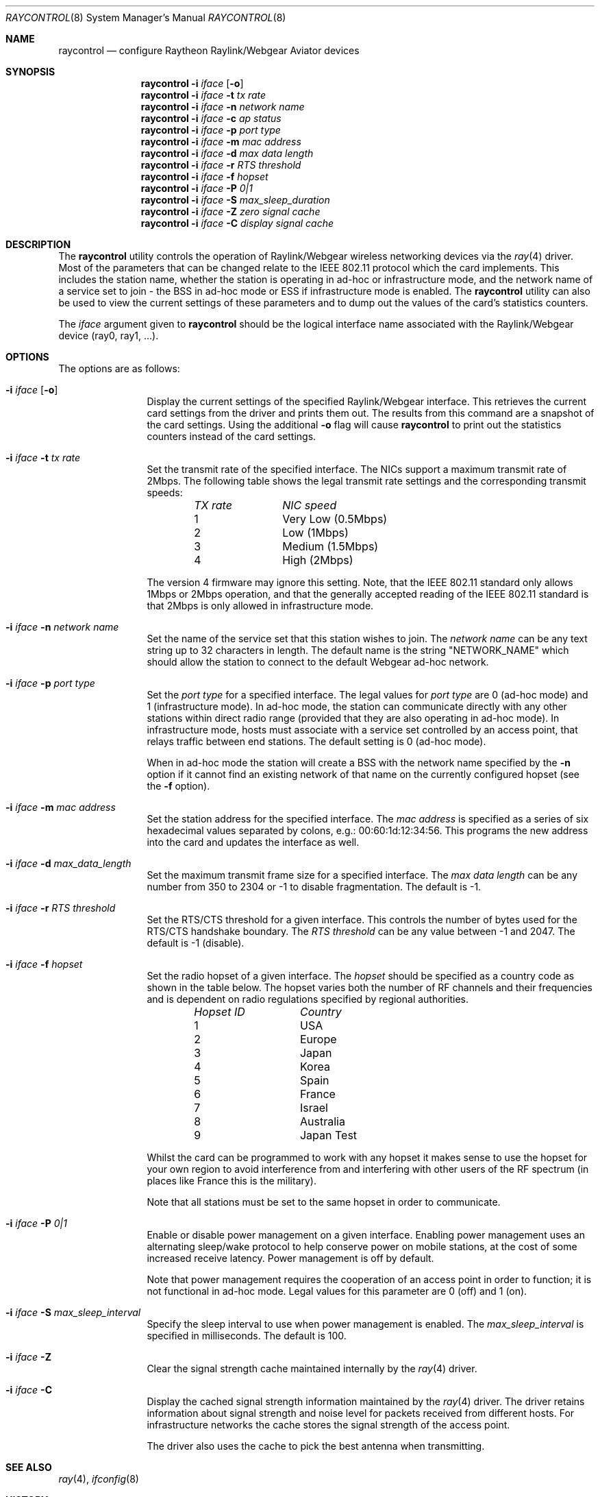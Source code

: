 .\"
.\"Copyright (C) 2000
.\"Dr. Duncan McLennan Barclay, dmlb@ragnet.demon.co.uk.
.\"
.\" All rights reserved.
.\"
.\"Redistribution and use in source and binary forms, with or without
.\"modification, are permitted provided that the following conditions
.\"are met:
.\"1. Redistributions of source code must retain the above copyright
.\"   notice, this list of conditions and the following disclaimer.
.\"2. Redistributions in binary form must reproduce the above copyright
.\"   notice, this list of conditions and the following disclaimer in the
.\"   documentation and/or other materials provided with the distribution.
.\"3. Neither the name of the author nor the names of any co-contributors
.\"   may be used to endorse or promote products derived from this software
.\"   without specific prior written permission.
.\"
.\"THIS SOFTWARE IS PROVIDED BY DUNCAN BARCLAY AND CONTRIBUTORS ``AS IS'' AND
.\"ANY EXPRESS OR IMPLIED WARRANTIES, INCLUDING, BUT NOT LIMITED TO, THE
.\"IMPLIED WARRANTIES OF MERCHANTABILITY AND FITNESS FOR A PARTICULAR PURPOSE
.\"ARE DISCLAIMED.  IN NO EVENT SHALL DUNCAN BARCLAY OR CONTRIBUTORS BE LIABLE
.\"FOR ANY DIRECT, INDIRECT, INCIDENTAL, SPECIAL, EXEMPLARY, OR CONSEQUENTIAL
.\"DAMAGES (INCLUDING, BUT NOT LIMITED TO, PROCUREMENT OF SUBSTITUTE GOODS
.\"OR SERVICES; LOSS OF USE, DATA, OR PROFITS; OR BUSINESS INTERRUPTION)
.\"HOWEVER CAUSED AND ON ANY THEORY OF LIABILITY, WHETHER IN CONTRACT, STRICT
.\"LIABILITY, OR TORT (INCLUDING NEGLIGENCE OR OTHERWISE) ARISING IN ANY WAY
.\"OUT OF THE USE OF THIS SOFTWARE, EVEN IF ADVISED OF THE POSSIBILITY OF
.\"SUCH DAMAGE.
.\"
.\" Copyright (c) 1997, 1998, 1999
.\"	Bill Paul <wpaul@ctr.columbia.edu> All rights reserved.
.\"
.\" Redistribution and use in source and binary forms, with or without
.\" modification, are permitted provided that the following conditions
.\" are met:
.\" 1. Redistributions of source code must retain the above copyright
.\"    notice, this list of conditions and the following disclaimer.
.\" 2. Redistributions in binary form must reproduce the above copyright
.\"    notice, this list of conditions and the following disclaimer in the
.\"    documentation and/or other materials provided with the distribution.
.\" 3. All advertising materials mentioning features or use of this software
.\"    must display the following acknowledgement:
.\"	This product includes software developed by Bill Paul.
.\" 4. Neither the name of the author nor the names of any co-contributors
.\"    may be used to endorse or promote products derived from this software
.\"   without specific prior written permission.
.\"
.\" THIS SOFTWARE IS PROVIDED BY Bill Paul AND CONTRIBUTORS ``AS IS'' AND
.\" ANY EXPRESS OR IMPLIED WARRANTIES, INCLUDING, BUT NOT LIMITED TO, THE
.\" IMPLIED WARRANTIES OF MERCHANTABILITY AND FITNESS FOR A PARTICULAR PURPOSE
.\" ARE DISCLAIMED.  IN NO EVENT SHALL Bill Paul OR THE VOICES IN HIS HEAD
.\" BE LIABLE FOR ANY DIRECT, INDIRECT, INCIDENTAL, SPECIAL, EXEMPLARY, OR
.\" CONSEQUENTIAL DAMAGES (INCLUDING, BUT NOT LIMITED TO, PROCUREMENT OF
.\" SUBSTITUTE GOODS OR SERVICES; LOSS OF USE, DATA, OR PROFITS; OR BUSINESS
.\" INTERRUPTION) HOWEVER CAUSED AND ON ANY THEORY OF LIABILITY, WHETHER IN
.\" CONTRACT, STRICT LIABILITY, OR TORT (INCLUDING NEGLIGENCE OR OTHERWISE)
.\" ARISING IN ANY WAY OUT OF THE USE OF THIS SOFTWARE, EVEN IF ADVISED OF
.\" THE POSSIBILITY OF SUCH DAMAGE.
.\"
.\" $FreeBSD: src/usr.sbin/raycontrol/raycontrol.8,v 1.5.2.5 2003/03/11 22:31:31 trhodes Exp $
.\"
.Dd March 21, 2000
.Dt RAYCONTROL 8
.Os
.Sh NAME
.Nm raycontrol
.Nd configure Raytheon Raylink/Webgear Aviator devices
.Sh SYNOPSIS
.Nm
.Fl i Ar iface Op Fl o
.Nm
.Fl i Ar iface Fl t Ar tx rate
.Nm
.Fl i Ar iface Fl n Ar network name
.Nm
.Fl i Ar iface Fl c Ar ap status
.Nm
.Fl i Ar iface Fl p Ar port type
.Nm
.Fl i Ar iface Fl m Ar mac address
.Nm
.Fl i Ar iface Fl d Ar max data length
.Nm
.Fl i Ar iface Fl r Ar RTS threshold
.Nm
.Fl i Ar iface Fl f Ar hopset
.Nm
.Fl i Ar iface Fl P Ar 0|1
.Nm
.Fl i Ar iface Fl S Ar max_sleep_duration
.Nm
.Fl i Ar iface Fl Z Ar zero signal cache
.Nm
.Fl i Ar iface Fl C Ar display signal cache
.Sh DESCRIPTION
The
.Nm
utility controls the operation of Raylink/Webgear wireless networking
devices via the
.Xr ray 4
driver.
Most of the parameters that can be changed relate to the
IEEE 802.11 protocol which the card implements.
This includes
the station name, whether the station is operating in ad-hoc
or infrastructure mode, and the network name of a service
set to join - the BSS in ad-hoc mode or ESS if infrastructure mode is enabled.
The
.Nm
utility can also be used to view the current settings of these parameters
and to dump out the values of the card's statistics counters.
.Pp
The
.Ar iface
argument given to
.Nm
should be the logical interface name associated with the Raylink/Webgear
device (ray0, ray1, ...).
.Sh OPTIONS
The options are as follows:
.Bl -tag -width Fl
.It Fl i Ar iface Op Fl o
Display the current settings of the specified Raylink/Webgear interface.
This retrieves the current card settings from the driver and prints them
out.
The results from this command are a snapshot of the card settings.
Using the additional
.Fl o
flag will cause
.Nm
to print out the statistics counters instead of the card settings.
.It Fl i Ar iface Fl t Ar tx rate
Set the transmit rate of the specified interface.
The
NICs support a maximum transmit rate of 2Mbps.
The following table shows the
legal transmit rate settings and the corresponding transmit speeds:
.Bl -column "TX rate " "NIC speed " -offset indent
.Em "TX rate	NIC speed"
1	Very Low (0.5Mbps)
2	Low (1Mbps)
3	Medium (1.5Mbps)
4	High (2Mbps)
.El
.Pp
The version 4 firmware may ignore this setting.
Note, that the IEEE 802.11
standard
only allows 1Mbps or 2Mbps operation, and that the generally accepted
reading of the IEEE 802.11 standard is that 2Mbps is only allowed in
infrastructure mode.
.It Fl i Ar iface Fl n Ar network name
Set the name of the service set that this station wishes to
join.
The
.Ar network name
can be any text string up to 32 characters in length.
The default name
is the string "NETWORK_NAME" which should allow the station to connect to
the default Webgear ad-hoc network.
.It Fl i Ar iface Fl p Ar port type
Set the
.Ar port type
for a specified interface.
The legal values for
.Ar port type
are 0 (ad-hoc mode) and 1 (infrastructure mode).
In ad-hoc mode, the station can
communicate directly with any other stations within direct radio range
(provided that they are also operating in ad-hoc mode).
In infrastructure mode,
hosts must associate with a service set controlled by an access point,
that relays traffic between end stations.
The default setting is 0
(ad-hoc mode).
.Pp
When in ad-hoc mode the station will create a BSS with the network name
specified by the
.Fl n
option if it cannot find an existing network of that name on the
currently configured hopset (see the
.Fl f
option).
.It Fl i Ar iface Fl m Ar mac address
Set the station address for the specified interface.
The
.Ar mac address
is specified as a series of six hexadecimal values separated by colons,
e.g.: 00:60:1d:12:34:56.
This programs the new address into the card
and updates the interface as well.
.It Fl i Ar iface Fl d Ar max_data_length
Set the maximum transmit frame size for a specified interface.
The
.Ar max data length
can be any number from 350 to 2304 or -1 to disable fragmentation.
The default is -1.
.It Fl i Ar iface Fl r Ar RTS threshold
Set the RTS/CTS threshold for a given interface.
This controls the
number of bytes used for the RTS/CTS handshake boundary.
The
.Ar RTS threshold
can be any value between -1 and 2047.
The default is -1 (disable).
.It Fl i Ar iface Fl f Ar hopset
Set the radio hopset of a given interface.
The
.Ar hopset
should be specified as a country code as shown in the table below.
The
hopset varies both the number of RF channels and their frequencies
and is dependent on radio regulations specified
by regional authorities.
.Bl -column "Hopset ID " "Country " -offset indent
.Em "Hopset ID	Country"
1	USA
2	Europe
3	Japan
4	Korea
5	Spain
6	France
7	Israel
8	Australia
9	Japan Test
.El
.Pp
Whilst the card can be programmed to work with any hopset it makes
sense to use the hopset for your own region to avoid interference from
and interfering with other users of the RF spectrum (in places like
France this is the military).
.Pp
Note that all stations must be set to the same hopset in order to
communicate.
.It Fl i Ar iface Fl P Ar 0|1
Enable or disable power management on a given interface.
Enabling
power management uses an alternating sleep/wake protocol to help
conserve power on mobile stations, at the cost of some increased
receive latency.
Power management is off by default.
.Pp
Note that power
management requires the cooperation of an access point in order to
function; it is not functional in ad-hoc mode.
Legal
values for this parameter are 0 (off) and 1 (on).
.It Fl i Ar iface Fl S Ar max_sleep_interval
Specify the sleep interval to use when power management is enabled.
The
.Ar max_sleep_interval
is specified in milliseconds.
The default is 100.
.It Fl i Ar iface Fl Z
Clear the signal strength cache maintained internally by the
.Xr ray 4
driver.
.It Fl i Ar iface Fl C
Display the cached signal strength information maintained by the
.Xr ray 4
driver.
The driver retains information about signal strength and
noise level for packets received from different hosts.
For
infrastructure networks the cache stores the signal strength of the
access point.
.Pp
The driver also uses the cache to pick the best antenna when
transmitting.
.El
.Sh SEE ALSO
.Xr ray 4 ,
.Xr ifconfig 8
.Sh HISTORY
The
.Nm
utility first appeared in
.Fx 4.0 .
.Sh AUTHORS
.An -nosplit
The
.Nm
utility was written by
.An Duncan Barclay Aq dmlb@ragnet.demon.co.uk
and based on the
.Nm wicontrol
utility by
.An Bill Paul Aq wpaul@ctr.columbia.edu .
.Sh BUGS
The
.Fl m ,
.Fl P ,
.Fl S
and
.Fl Z
options aren't implemented yet.
No access point was available for testing
against.
.Pp
Not tested with Version 5 firmware.
.Pp
Hopset changing may not work with version 4 firmware.
.Pp
The
.Fl W
option is un-documented on purpose.
